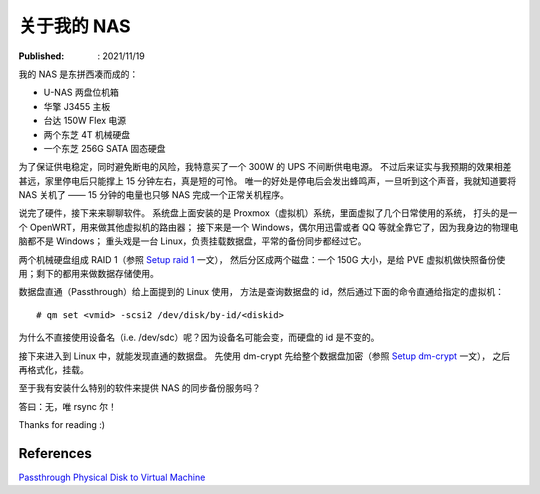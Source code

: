 关于我的 NAS
============

:Published: : 2021/11/19

.. meta::
    :description: 聊聊我的 NAS 的软硬件构成，也是记录给数据盘做 RAID 和加密的过程。

我的 NAS 是东拼西凑而成的：

- U-NAS 两盘位机箱
- 华擎 J3455 主板
- 台达 150W Flex 电源
- 两个东芝 4T 机械硬盘
- 一个东芝 256G SATA 固态硬盘

为了保证供电稳定，同时避免断电的风险，我特意买了一个 300W 的 UPS 不间断供电电源。
不过后来证实与我预期的效果相差甚远，家里停电后只能撑上 15 分钟左右，真是短的可怜。
唯一的好处是停电后会发出蜂鸣声，一旦听到这个声音，我就知道要将 NAS 关机了 —— 15 分钟的电量也只够 NAS 完成一个正常关机程序。

说完了硬件，接下来来聊聊软件。
系统盘上面安装的是 Proxmox（虚拟机）系统，里面虚拟了几个日常使用的系统，
打头的是一个 OpenWRT，用来做其他虚拟机的路由器；
接下来是一个 Windows，偶尔用迅雷或者 QQ 等就全靠它了，因为我身边的物理电脑都不是 Windows；
重头戏是一台 Linux，负责挂载数据盘，平常的备份同步都经过它。

两个机械硬盘组成 RAID 1（参照 `Setup raid 1 </2019/11/09_Setup%20raid1.html>`_ 一文），
然后分区成两个磁盘：一个 150G 大小，是给 PVE 虚拟机做快照备份使用；剩下的都用来做数据存储使用。

数据盘直通（Passthrough）给上面提到的 Linux 使用，
方法是查询数据盘的 id，然后通过下面的命令直通给指定的虚拟机： ::

    # qm set <vmid> -scsi2 /dev/disk/by-id/<diskid>

为什么不直接使用设备名（i.e. /dev/sdc）呢？因为设备名可能会变，而硬盘的 id 是不变的。

接下来进入到 Linux 中，就能发现直通的数据盘。
先使用 dm-crypt 先给整个数据盘加密（参照 `Setup dm-crypt </2020/08/26_Setup%20dm-crypt.html>`_ 一文），
之后再格式化，挂载。

至于我有安装什么特别的软件来提供 NAS 的同步备份服务吗？

答曰：无，唯 rsync 尔！

Thanks for reading :)

References
----------

`Passthrough Physical Disk to Virtual Machine
<https://pve.proxmox.com/wiki/Passthrough_Physical_Disk_to_Virtual_Machine_(VM)>`_
